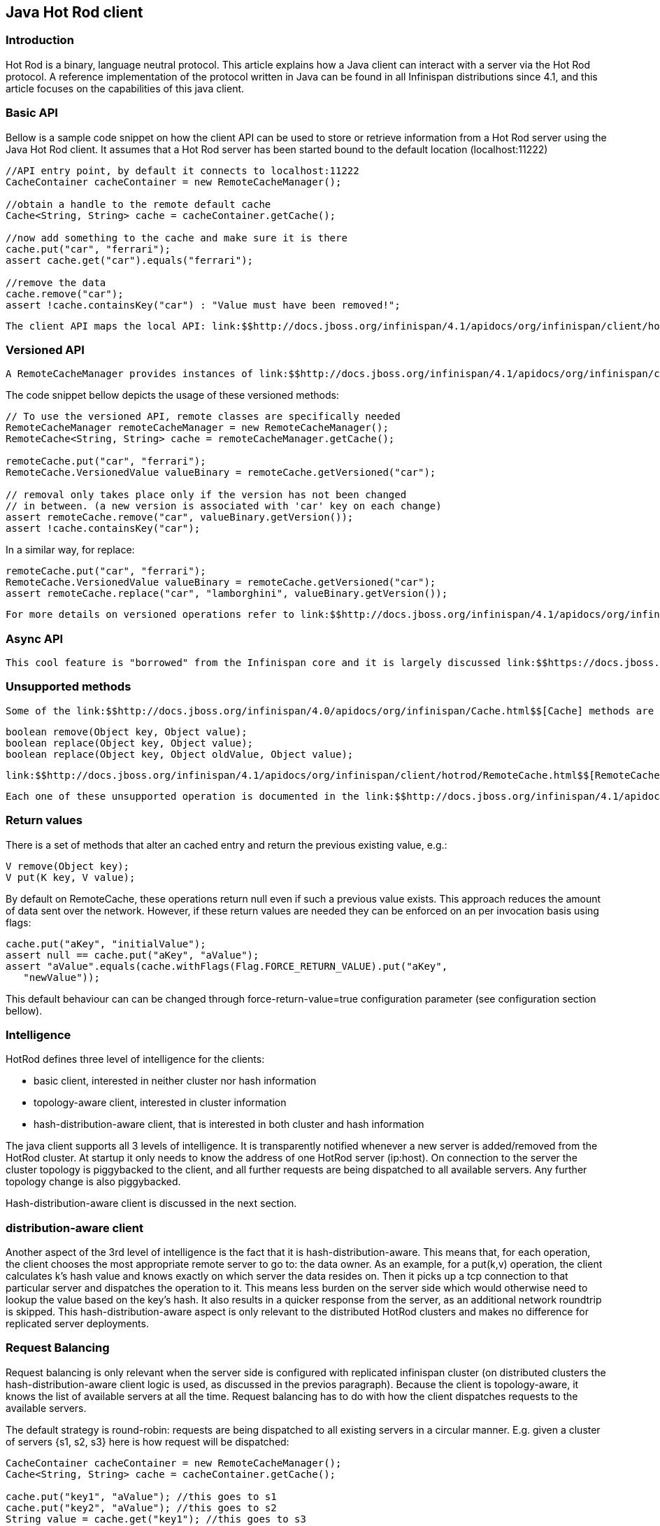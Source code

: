 [[sid-18645172]]

==  Java Hot Rod client

[[sid-18645172_JavaHotRodclient-Introduction]]


=== Introduction

Hot Rod is a binary, language neutral protocol. This article explains how a Java client can interact with a server via the Hot Rod protocol. A reference implementation of the protocol written in Java can be found in all Infinispan distributions since 4.1, and this article focuses on the capabilities of this java client.

[[sid-18645172_JavaHotRodclient-BasicAPI]]


=== Basic API

Bellow is a sample code snippet on how the client API can be used to store or retrieve information from a Hot Rod server using the Java Hot Rod client. It assumes that a Hot Rod server has been started bound to the default location (localhost:11222)


----
//API entry point, by default it connects to localhost:11222
CacheContainer cacheContainer = new RemoteCacheManager();
 
//obtain a handle to the remote default cache
Cache<String, String> cache = cacheContainer.getCache();
 
//now add something to the cache and make sure it is there
cache.put("car", "ferrari");
assert cache.get("car").equals("ferrari"); 

//remove the data
cache.remove("car");
assert !cache.containsKey("car") : "Value must have been removed!";

----

 The client API maps the local API: link:$$http://docs.jboss.org/infinispan/4.1/apidocs/org/infinispan/client/hotrod/RemoteCacheManager.html$$[RemoteCacheManager] corresponds to link:$$http://docs.jboss.org/infinispan/4.0/apidocs/org/infinispan/manager/DefaultCacheManager.html$$[DefaultCacheManager] (both implement link:$$http://docs.jboss.org/infinispan/4.1/apidocs/org/infinispan/manager/CacheContainer.html$$[CacheContainer] ). This common API facilitates an easy migration from local calls to remote calls through Hot Rod: all one needs to do is switch between link:$$http://docs.jboss.org/infinispan/4.0/apidocs/org/infinispan/manager/DefaultCacheManager.html$$[DefaultCacheManager] and link:$$http://docs.jboss.org/infinispan/4.1/apidocs/org/infinispan/client/hotrod/RemoteCacheManager.html$$[RemoteCacheManager] - which is further simplified by the common link:$$http://docs.jboss.org/infinispan/4.1/apidocs/org/infinispan/manager/CacheContainer.html$$[CacheContainer] interface that both inherit. 

[[sid-18645172_JavaHotRodclient-VersionedAPI]]


=== Versioned API

 A RemoteCacheManager provides instances of link:$$http://docs.jboss.org/infinispan/4.1/apidocs/org/infinispan/client/hotrod/RemoteCache.html$$[RemoteCache] interface that represents a handle to the named or default cache on the remote cluster. API wise, it extends the link:$$http://docs.jboss.org/infinispan/4.0/apidocs/org/infinispan/Cache.html$$[Cache] interface to which it also adds some new methods, including the so called versioned API. Please find below some examples of this API link:$$https://docs.jboss.org/author/pages/viewpage.action?pageId=3737101$$[but to understand the motivation behind it, make sure you read this article] . 

The code snippet bellow depicts the usage of these versioned methods:


----
// To use the versioned API, remote classes are specifically needed
RemoteCacheManager remoteCacheManager = new RemoteCacheManager();
RemoteCache<String, String> cache = remoteCacheManager.getCache();

remoteCache.put("car", "ferrari");
RemoteCache.VersionedValue valueBinary = remoteCache.getVersioned("car");

// removal only takes place only if the version has not been changed
// in between. (a new version is associated with 'car' key on each change)
assert remoteCache.remove("car", valueBinary.getVersion());
assert !cache.containsKey("car");

----

In a similar way, for replace:


----
remoteCache.put("car", "ferrari");
RemoteCache.VersionedValue valueBinary = remoteCache.getVersioned("car");
assert remoteCache.replace("car", "lamborghini", valueBinary.getVersion());

----

 For more details on versioned operations refer to link:$$http://docs.jboss.org/infinispan/4.1/apidocs/org/infinispan/client/hotrod/RemoteCache.html$$[RemoteCache] 's javadoc. 

[[sid-18645172_JavaHotRodclient-AsyncAPI]]


=== Async API

 This cool feature is "borrowed" from the Infinispan core and it is largely discussed link:$$https://docs.jboss.org/author/pages/viewpage.action?pageId=3737045$$[here] . 

[[sid-18645172_JavaHotRodclient-Unsupportedmethods]]


=== Unsupported methods

 Some of the link:$$http://docs.jboss.org/infinispan/4.0/apidocs/org/infinispan/Cache.html$$[Cache] methods are not being supported by the link:$$http://docs.jboss.org/infinispan/4.1/apidocs/org/infinispan/client/hotrod/RemoteCache.html$$[RemoteCache] . Calling one of these methods results in an link:$$http://download.oracle.com/javase/6/docs/api/java/lang/UnsupportedOperationException.html$$[UnsupportedOperationException] being thrown. Most of these methods do not make sense on the remote cache (e.g. listener management operations), or correspond to methods that are not supported by local cache as well (e.g. containsValue). Another set of unsupported operations are some of the atomic operations inherited from link:$$http://java.sun.com/j2se/1.5.0/docs/api/java/util/concurrent/ConcurrentMap.html$$[ConcurrentMap] : 


----
boolean remove(Object key, Object value);
boolean replace(Object key, Object value);
boolean replace(Object key, Object oldValue, Object value);

----

 link:$$http://docs.jboss.org/infinispan/4.1/apidocs/org/infinispan/client/hotrod/RemoteCache.html$$[RemoteCache] offers alternative versioned methods for these atomic operations, that are also network friendly, by not sending the whole value object over the network, but a version identifier. See the section on versioned API. 

 Each one of these unsupported operation is documented in the link:$$http://docs.jboss.org/infinispan/4.1/apidocs/org/infinispan/client/hotrod/RemoteCache.html$$[RemoteCache] javadoc. 

[[sid-18645172_JavaHotRodclient-Returnvalues]]


=== Return values

There is a set of methods that alter an cached entry and return the previous existing value, e.g.:


----
V remove(Object key);
V put(K key, V value);
----

By default on RemoteCache, these operations return null even if such a previous value exists. This approach reduces the amount of data sent over the network. However, if these return values are needed they can be enforced on an per invocation basis using flags:


----
cache.put("aKey", "initialValue");
assert null == cache.put("aKey", "aValue");
assert "aValue".equals(cache.withFlags(Flag.FORCE_RETURN_VALUE).put("aKey", 
   "newValue"));

----

This default behaviour can can be changed through force-return-value=true configuration parameter (see configuration section bellow).

[[sid-18645172_JavaHotRodclient-Intelligence]]


=== Intelligence

HotRod defines three level of intelligence for the clients:


* basic client, interested in neither cluster nor hash information


* topology-aware client, interested in cluster information


* hash-distribution-aware client, that is interested in both cluster and hash information

The java client supports all 3 levels of intelligence. It is transparently notified whenever a new server is added/removed from the HotRod cluster. At startup it only needs to know the address of one HotRod server (ip:host). On connection to the server the cluster topology is piggybacked to the client, and all further requests are being dispatched to all available servers. Any further topology change is also piggybacked.

Hash-distribution-aware client is discussed in the next section.

[[sid-18645172_JavaHotRodclient-Hashdistributionawareclient]]


=== distribution-aware client

Another aspect of the 3rd level of intelligence is the fact that it is hash-distribution-aware. This means that, for each operation, the client chooses the most appropriate remote server to go to: the data owner. As an example, for a put(k,v) operation, the client calculates k's hash value and knows exactly on which server the data resides on. Then it picks up a tcp connection to that particular server and dispatches the operation to it. This means less burden on the server side which would otherwise need to lookup the value based on the key's hash. It also results in a quicker response from the server, as an additional network roundtrip is skipped. This hash-distribution-aware aspect is only relevant to the distributed HotRod clusters and makes no difference for replicated server deployments.

[[sid-18645172_JavaHotRodclient-RequestBalancing]]


=== Request Balancing

Request balancing is only relevant when the server side is configured with replicated infinispan cluster (on distributed clusters the hash-distribution-aware client logic is used, as discussed in the previos paragraph). Because the client is topology-aware, it knows the list of available servers at all the time. Request balancing has to do with how the client dispatches requests to the available servers.

The default strategy is round-robin: requests are being dispatched to all existing servers in a circular manner. E.g. given a cluster of servers {s1, s2, s3} here is how request will be dispatched:


----
CacheContainer cacheContainer = new RemoteCacheManager();
Cache<String, String> cache = cacheContainer.getCache();

cache.put("key1", "aValue"); //this goes to s1
cache.put("key2", "aValue"); //this goes to s2
String value = cache.get("key1"); //this goes to s3

cache.remove("key2"); //this is dispatched to s1 again, and so on...

----

 Custom types of balancing policies can defined by implementing the link:$$http://docs.jboss.org/infinispan/4.1/apidocs/org/infinispan/client/hotrod/impl/transport/tcp/RequestBalancingStrategy.html$$[RequestBalancingStrategy] and by specifying it through the infinispan.client.hotrod.request-balancing-strategy configuration property. Please refer to configuration section for more details on this. 

[[sid-18645172_JavaHotRodclient-Persistentconnections]]


=== Persistent connections

In order to avoid creating a TCP connection on each request (which is a costly operation), the client keeps a pool of persistent connections to all the available servers and it reuses these connections whenever it is possible. The validity of the connections is checked using an async thread that iterates over the connections in the pool and sends a HotRod ping command to the server. By using this connection validation process the client is being proactive: there's a hight chance for broken connections to be found while being idle in the pool and no on actual request from the application.

 The number of connections per server, total number of connections, how long should a connection be kept idle in the pool before being closed - all these (and more) can be configured. Please refer to the javadoc of link:$$http://docs.jboss.org/infinispan/4.1/apidocs/org/infinispan/client/hotrod/RemoteCacheManager.html$$[RemoteCacheManager] for a list of all possible configuration elements. 

[[sid-18645172_JavaHotRodclient-Marshallingdata]]


=== Marshalling data

The Hot Rod client allows one to plug in a custom marshaller for transforming user objects into byte arrays and the other way around. This transformation is needed because of Hot Rod's binary nature - it doesn't know about objects.

 The marshaller can be plugged through the "marshaller" configuration element (see Configuration section): the value should be the fully qualified name of a class implementing the link:$$http://docs.jboss.org/infinispan/4.1/apidocs/org/infinispan/marshall/Marshaller.html$$[Marshaller] interface. This is a optional parameter, if not specified it defaults to the link:$$http://docs.jboss.org/infinispan/4.1/apidocs/org/infinispan/marshall/jboss/GenericJBossMarshaller.html$$[GenericJBossMarshaller] - a highly optimized implementation based on the link:$$http://www.jboss.org/jbossmarshalling$$[JBoss Marshalling] library. 

 Since version 5.0, there's a new marshaller available to Java Hot Rod clients based on Apache Avro which generates portable payloads. You can find more information about it <<sid-18645150,here>> 

[[sid-18645172_JavaHotRodclient-Statistics]]


=== Statistics

 Various server usage statistics can be obtained through the link:$$http://docs.jboss.org/infinispan/4.1/apidocs/org/infinispan/client/hotrod/RemoteCache.html$$[RemoteCache] .stats() method. This returns an link:$$http://docs.jboss.org/infinispan/4.1/apidocs/org/infinispan/client/hotrod/ServerStatistics.html$$[ServerStatistics] object - please refer to javadoc for details on the available statistics. 

[[sid-18645172_JavaHotRodclient-Configuration]]


=== Configuration

 All the configurations are passed to the RemoteCacheManager's constructor as key-value pairs, through an instance of link:$$http://download.oracle.com/javase/6/docs/api/java/util/Properties.html$$[java.util.Properties] or reference to a .properties file. Please refer to the javadoc of RemoteCacheManager for a exhaustive list of the possible configuration elements. 

[[sid-18645172_JavaHotRodclient-MultiGetOperations]]


=== Multi-Get Operations

 The Java Hot Rod client does not provide multi-get functionality out of the box but clients can build it themselves with the given APIs. More information on this topic can be found in the link:$$https://docs.jboss.org/author/pages/viewpage.action?pageId=9470083$$[Hot Rod protocol article] . 

[[sid-18645172_JavaHotRodclient-Moreinfo]]


=== More info

It is highly recommended to read the following Javadocs (this is pretty much all the public API of the client):


*  link:$$http://docs.jboss.org/infinispan/4.1/apidocs/org/infinispan/client/hotrod/RemoteCacheManager.html$$[RemoteCacheManager] 


*  link:$$http://docs.jboss.org/infinispan/4.1/apidocs/org/infinispan/client/hotrod/RemoteCache.html$$[RemoteCache] 

